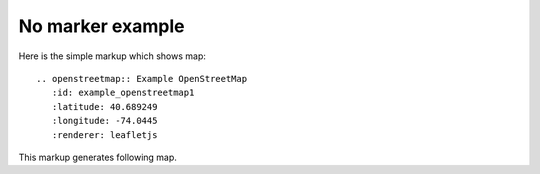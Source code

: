 
No marker example
-----------------

Here is the simple markup which shows map::

  .. openstreetmap:: Example OpenStreetMap
     :id: example_openstreetmap1
     :latitude: 40.689249
     :longitude: -74.0445
     :renderer: leafletjs

This markup generates following map.

.. openstreetmap:: Example OpenStreetMap
   :id: example_openstreetmap1
   :latitude: 40.689249
   :longitude: -74.0445
   :renderer: leafletjs
